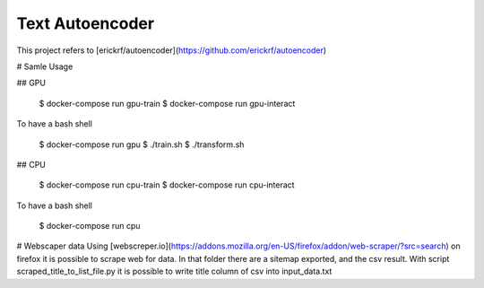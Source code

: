 Text Autoencoder
================

This project refers to [erickrf/autoencoder](https://github.com/erickrf/autoencoder)

# Samle Usage

## GPU

    $ docker-compose run gpu-train
    $ docker-compose run gpu-interact

To have a bash shell

    $ docker-compose run gpu
    $ ./train.sh
    $ ./transform.sh


## CPU

    $ docker-compose run cpu-train
    $ docker-compose run cpu-interact

To have a bash shell

    $ docker-compose run cpu

# Webscaper data
Using [webscreper.io](https://addons.mozilla.org/en-US/firefox/addon/web-scraper/?src=search) on firefox it is possible to scrape web for data.
In that folder there are a sitemap exported, and the csv result.
With script scraped_title_to_list_file.py it is possible to write title column of csv into input_data.txt